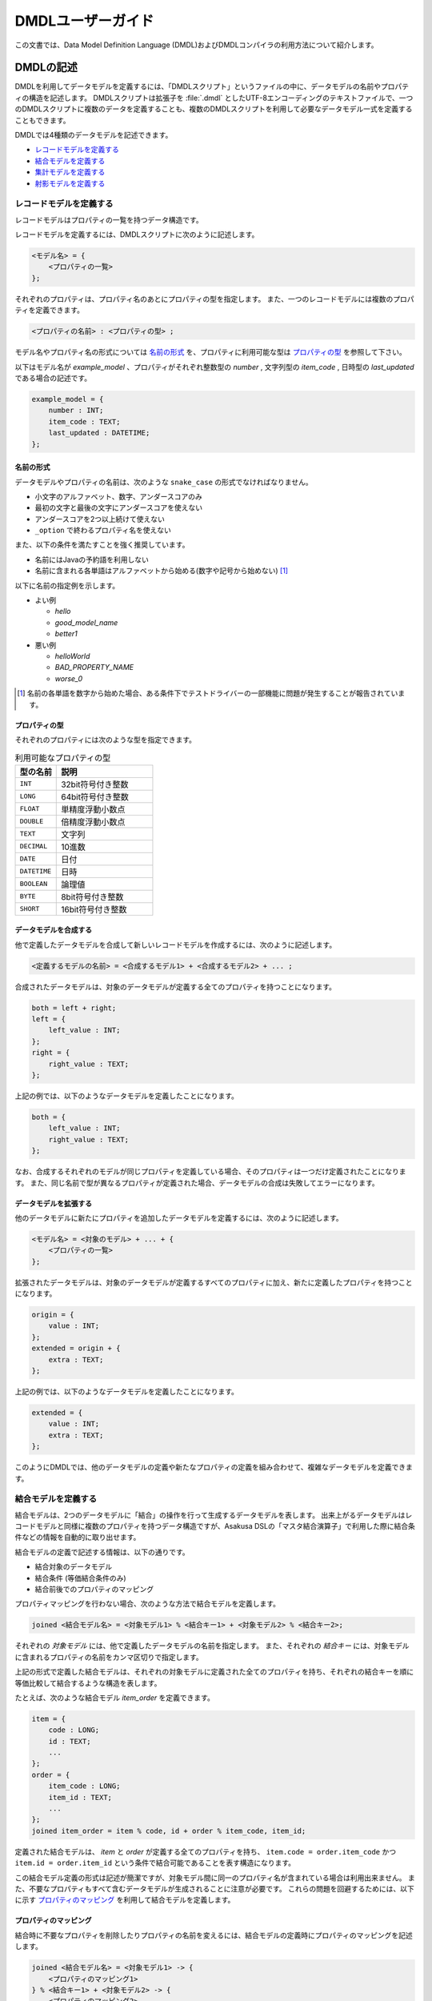 ==================
DMDLユーザーガイド
==================

この文書では、Data Model Definition Language (DMDL)およびDMDLコンパイラの利用方法について紹介します。

DMDLの記述
==========

DMDLを利用してデータモデルを定義するには、「DMDLスクリプト」というファイルの中に、データモデルの名前やプロパティの構造を記述します。
DMDLスクリプトは拡張子を :file:`.dmdl` としたUTF-8エンコーディングのテキストファイルで、一つのDMDLスクリプトに複数のデータを定義することも、複数のDMDLスクリプトを利用して必要なデータモデル一式を定義することもできます。

DMDLでは4種類のデータモデルを記述できます。

* `レコードモデルを定義する`_
* `結合モデルを定義する`_
* `集計モデルを定義する`_
* `射影モデルを定義する`_

レコードモデルを定義する
------------------------

レコードモデルはプロパティの一覧を持つデータ構造です。

レコードモデルを定義するには、DMDLスクリプトに次のように記述します。

..  code-block:: none

    <モデル名> = {
        <プロパティの一覧>
    };

それぞれのプロパティは、プロパティ名のあとにプロパティの型を指定します。
また、一つのレコードモデルには複数のプロパティを定義できます。

..  code-block:: none

    <プロパティの名前> : <プロパティの型> ;

モデル名やプロパティ名の形式については `名前の形式`_ を、プロパティに利用可能な型は `プロパティの型`_ を参照して下さい。

以下はモデル名が `example_model` 、プロパティがそれぞれ整数型の `number` , 文字列型の `item_code` , 日時型の `last_updated` である場合の記述です。

..  code-block:: dmdl

    example_model = {
        number : INT;
        item_code : TEXT;
        last_updated : DATETIME;
    };


名前の形式
~~~~~~~~~~

データモデルやプロパティの名前は、次のような ``snake_case`` の形式でなければなりません。

* 小文字のアルファベット、数字、アンダースコアのみ
* 最初の文字と最後の文字にアンダースコアを使えない
* アンダースコアを2つ以上続けて使えない
* ``_option`` で終わるプロパティ名を使えない

また、以下の条件を満たすことを強く推奨しています。

* 名前にはJavaの予約語を利用しない
* 名前に含まれる各単語はアルファベットから始める(数字や記号から始めない) [#]_

以下に名前の指定例を示します。

* よい例

  * `hello`
  * `good_model_name`
  * `better1`

* 悪い例

  * `helloWorld`
  * `BAD_PROPERTY_NAME`
  * `worse_0`

..  [#] 名前の各単語を数字から始めた場合、ある条件下でテストドライバーの一部機能に問題が発生することが報告されています。

プロパティの型
~~~~~~~~~~~~~~

それぞれのプロパティには次のような型を指定できます。

..  list-table:: 利用可能なプロパティの型
    :widths: 3 7
    :header-rows: 1

    * - 型の名前
      - 説明
    * - ``INT``
      - 32bit符号付き整数
    * - ``LONG``
      - 64bit符号付き整数
    * - ``FLOAT``
      - 単精度浮動小数点
    * - ``DOUBLE``
      - 倍精度浮動小数点
    * - ``TEXT``
      - 文字列
    * - ``DECIMAL``
      - 10進数
    * - ``DATE``
      - 日付
    * - ``DATETIME``
      - 日時
    * - ``BOOLEAN``
      - 論理値
    * - ``BYTE``
      - 8bit符号付き整数
    * - ``SHORT``
      - 16bit符号付き整数

データモデルを合成する
~~~~~~~~~~~~~~~~~~~~~~

他で定義したデータモデルを合成して新しいレコードモデルを作成するには、次のように記述します。

..  code-block:: none

    <定義するモデルの名前> = <合成するモデル1> + <合成するモデル2> + ... ;

合成されたデータモデルは、対象のデータモデルが定義する全てのプロパティを持つことになります。

..  code-block:: dmdl

    both = left + right;
    left = {
        left_value : INT;
    };
    right = {
        right_value : TEXT;
    };

上記の例では、以下のようなデータモデルを定義したことになります。

..  code-block:: dmdl

    both = {
        left_value : INT;
        right_value : TEXT;
    };

なお、合成するそれぞれのモデルが同じプロパティを定義している場合、そのプロパティは一つだけ定義されたことになります。
また、同じ名前で型が異なるプロパティが定義された場合、データモデルの合成は失敗してエラーになります。

データモデルを拡張する
~~~~~~~~~~~~~~~~~~~~~~

他のデータモデルに新たにプロパティを追加したデータモデルを定義するには、次のように記述します。

..  code-block:: none

    <モデル名> = <対象のモデル> + ... + {
        <プロパティの一覧>
    };

拡張されたデータモデルは、対象のデータモデルが定義するすべてのプロパティに加え、新たに定義したプロパティを持つことになります。

..  code-block:: dmdl

    origin = {
        value : INT;
    };
    extended = origin + {
        extra : TEXT;
    };

上記の例では、以下のようなデータモデルを定義したことになります。

..  code-block:: dmdl

    extended = {
        value : INT;
        extra : TEXT;
    };

このようにDMDLでは、他のデータモデルの定義や新たなプロパティの定義を組み合わせて、複雑なデータモデルを定義できます。


結合モデルを定義する
--------------------

結合モデルは、2つのデータモデルに「結合」の操作を行って生成するデータモデルを表します。
出来上がるデータモデルはレコードモデルと同様に複数のプロパティを持つデータ構造ですが、Asakusa DSLの「マスタ結合演算子」で利用した際に結合条件などの情報を自動的に取り出せます。

結合モデルの定義で記述する情報は、以下の通りです。

* 結合対象のデータモデル
* 結合条件 (等価結合条件のみ)
* 結合前後でのプロパティのマッピング

プロパティマッピングを行わない場合、次のような方法で結合モデルを定義します。

..  code-block:: dmdl

    joined <結合モデル名> = <対象モデル1> % <結合キー1> + <対象モデル2> % <結合キー2>;

それぞれの `対象モデル` には、他で定義したデータモデルの名前を指定します。
また、それぞれの `結合キー` には、対象モデルに含まれるプロパティの名前をカンマ区切りで指定します。

上記の形式で定義した結合モデルは、それぞれの対象モデルに定義された全てのプロパティを持ち、それぞれの結合キーを順に等価比較して結合するような構造を表します。

たとえば、次のような結合モデル `item_order` を定義できます。

..  code-block:: dmdl

    item = {
        code : LONG;
        id : TEXT;
        ...
    };
    order = {
        item_code : LONG;
        item_id : TEXT;
        ...
    };
    joined item_order = item % code, id + order % item_code, item_id;

定義された結合モデルは、 `item` と `order` が定義する全てのプロパティを持ち、 ``item.code = order.item_code`` かつ ``item.id = order.item_id`` という条件で結合可能であることを表す構造になります。

この結合モデル定義の形式は記述が簡潔ですが、対象モデル間に同一のプロパティ名が含まれている場合は利用出来ません。
また、不要なプロパティもすべて含むデータモデルが生成されることに注意が必要です。
これらの問題を回避するためには、以下に示す `プロパティのマッピング`_ を利用して結合モデルを定義します。

プロパティのマッピング
~~~~~~~~~~~~~~~~~~~~~~

結合時に不要なプロパティを削除したりプロパティの名前を変えるには、結合モデルの定義時にプロパティのマッピングを記述します。

..  code-block:: none

    joined <結合モデル名> = <対象モデル1> -> {
        <プロパティのマッピング1>
    } % <結合キー1> + <対象モデル2> -> {
        <プロパティのマッピング2>
    } % <結合キー2>;

プロパティのマッピングは、 ``<元のプロパティ名> -> <マッピング後のプロパティ名> ;`` の形式でいくつでも書けます。
また、マッピングを記述しなかったプロパティについては、結合後のデータモデルから除外されます。

..  attention::
    プロパティのマッピングを利用する場合、結合キーは **マッピング後の** プロパティ名を指定する必要があります。
    また、結合キーになるプロパティはマッピングで削除してはいけません。

以下はプロパティのマッピングを行いながら結合モデルを定義する例です。

..  code-block:: dmdl

    item = {
        code : LONG;
        price : DECIMAL;
    };
    order = {
        item_code : LONG;
        amount : INT;
        datetime : DATETIME;
    };
    joined item_order = item -> {
        code -> code;
        price -> price;
    } % code + order -> {
        item_code -> code;
        amount -> total;
    } % code;

上記の例で、 `item_order` にはそれぞれ `code` , `price` , `total` という3つのプロパティが定義されます。
それぞれのプロパティには、順に結合前の `item.code` ( = `order.item_code` ) , `item.price` , `order.amount` の値がマッピングされます。
なお、 `order.datetime` は結合時に捨てられます。

..  hint::
    結合キーに指定されたプロパティは、他の結合キーに指定されたプロパティと同じ名前にできます。
    結合キーは等価結合に使われるので、常に同じ値になるためです。

結合キーの制約
~~~~~~~~~~~~~~

結合モデルを定義する際に、それぞれの結合キーは次の制約をすべて満たす必要があります。

* 結合キーに指定したプロパティの個数が一致する
* 結合キーに指定したプロパティは、対応するものごとに同じ順序で並んでいる
* 結合キーに指定したプロパティは、対応するものごとに同じ型である


集計モデルを定義する
--------------------

集計モデルは、1つのデータモデルに「集計」の操作を行って生成するデータモデルを表します。
出来上がるデータモデルはレコードモデルと同様に複数のプロパティを持つデータ構造ですが、Asakusa DSLの「単純集計演算子」で利用した際にグループ化条件や集約関数などの情報を自動的に取り出せます。

集計モデルの定義で記述する情報は、以下の通りです。

* 集計対象のデータモデル
* グループ化条件
* 集計方法

次のような方法で集計モデルを定義します。

..  code-block:: none

    summarized <集計モデル名> = <対象モデル> => { <集計方法> } % <グループ化キー> ;

`対象モデル` には、他で定義したデータモデルの名前を指定します。
`グループ化キー` には集計対象のグループ化に利用するプロパティ名を指定します。

`集計方法` は、次のような形式でいくつでも指定できます。

..  code-block:: none

    <集約関数> <集計対象のプロパティ名> -> <集計結果のプロパティ名> ;

集計対象のプロパティは、グループ化キーで指定された値ごとにまとめられ、集約関数を適用した上で集計結果のプロパティに格納されます。
利用可能な集約関数は、 `集約関数の種類`_ を参照して下さい。

..  attention::
    グループ化キーは **集計結果の** プロパティ名を指定する必要があります。
    また、グループ化キーに指定するプロパティは、 ``any`` という集約関数のみを指定できます。

たとえば、次のような集計モデル `item_order` を定義できます。

..  code-block:: dmdl

    order = {
        item_code : LONG;
        price : DECIMAL;
        ...
    };
    summarized order_summary = order => {
        any item_code -> code;
        sum price -> total;
        count item_code -> count;
    } % code;

上記の例で、 `order_summary` にはそれぞれ `code` , `total` , `count` という3つのプロパティが定義されます。
集計は `order.item_code` ごとに行われ、それぞれのプロパティには、順に `order.item_code` の値 , `order.price` の合計 , 集計した個数がマッピングされます。

..  hint::
    レコードの個数を計測する ``count`` には、グループ化キーになるプロパティを指定すれば、グループの個数を正しく計測できます。

集約関数の種類
~~~~~~~~~~~~~~

次のような集約関数を利用できます。

..  list-table::
    :widths: 3 7
    :header-rows: 1

    * - 集約関数
      - 性質
    * - ``any``
      - グループ化した中のいずれか一つの値を利用する
    * - ``sum``
      - グループ化した中の値の合計を利用する
    * - ``max``
      - グループ化した中の最大値を利用する
    * - ``min``
      - グループ化した中の最小値を利用する
    * - ``count``
      - グループ化した中の個数を利用する

集約関数の型マッピング
^^^^^^^^^^^^^^^^^^^^^^

集約関数を利用した場合、その結果のプロパティ型は以下のように設定されます。 ``=`` は集計元と集計結果でプロパティの型が同じであることを示します。

..  list-table::
    :widths: 1 1 1 1 1 1
    :header-rows: 1

    * - 集計元の型
      - ``any``
      - ``sum``
      - ``max``
      - ``min``
      - ``count``
    * - ``BYTE``
      - ``=``
      - ``LONG``
      - ``=``
      - ``=``
      - ``LONG``
    * - ``SHORT``
      - ``=``
      - ``LONG``
      - ``=``
      - ``=``
      - ``LONG``
    * - ``INT``
      - ``=``
      - ``LONG``
      - ``=``
      - ``=``
      - ``LONG``
    * - ``LONG``
      - ``=``
      - ``LONG``
      - ``=``
      - ``=``
      - ``LONG``
    * - ``DECIMAL``
      - ``=``
      - ``DECIMAL``
      - ``=``
      - ``=``
      - ``LONG``
    * - ``FLOAT``
      - ``=``
      - ``DOUBLE``
      - ``=``
      - ``=``
      - ``LONG``
    * - ``DOUBLE``
      - ``=``
      - ``DOUBLE``
      - ``=``
      - ``=``
      - ``LONG``
    * - ``BOOLEAN``
      - ``=``
      - N/A
      - ``=``
      - ``=``
      - ``LONG``
    * - ``DATE``
      - ``=``
      - N/A
      - ``=``
      - ``=``
      - ``LONG``
    * - ``DATETIME``
      - ``=``
      - N/A
      - ``=``
      - ``=``
      - ``LONG``
    * - ``TEXT``
      - ``=``
      - N/A
      - ``=``
      - ``=``
      - ``LONG``

射影モデルを定義する
--------------------

射影モデルは、他のモデルの一部を投影するデータモデルです。
射影モデル自体は実体のデータを持たず、他のデータモデルから「射影」として切り出した際のデータ構造を表します。

射影モデルは、Asakusa DSLの :doc:`../dsl/generic-dataflow` 機能と組み合わせて利用します。
多相データフローは、Asakusa DSLで複数のデータモデルに対する共通の処理をまとめて定義するための記述方法です。
詳しくは :doc:`../dsl/generic-dataflow` を参照してください。

射影モデルを定義するには、 ``projective`` というキーワードに続けてレコードモデルと同じ方法でプロパティを定義します。

..  code-block:: none

    projective <モデル名> = {
        <プロパティの一覧>
    };

プロパティの定義方法は、レコードモデルの「 `データモデルを合成する`_ 」や「 `データモデルを拡張する`_ 」と同様に、他のデータモデルのプロパティ定義を利用することも可能です。

データモデルに射影を登録する
~~~~~~~~~~~~~~~~~~~~~~~~~~~~

レコードモデルから射影を取り出すには、対応する射影モデルをレコードモデルにあらかじめ登録しておく必要があります。

レコードモデルに射影モデルを登録するには、レコードモデルの定義時に登録したい射影モデルを合成します。

..  code-block:: none

    <レコードモデル名> = <射影モデル> + ... ;

射影モデルを合成してレコードモデルを定義した場合、通常のデータモデルを合成した際と同様に、全てのプロパティが定義するレコードモデルに取り込まれます。

..  code-block:: dmdl

    projective proj_model = {
        value : INT;
    };

上記のように記述した場合、 `proj_model` に対応するJavaのデータモデルクラスは生成されず、代わりに同様のプロパティを持つインターフェースが生成されます。
このインターフェースを実装( ``implements`` )するデータモデルクラスを生成するには、次のようにデータモデル定義の右辺にこの射影モデルを利用します。

..  code-block:: dmdl

    conc_model = proj_model + {
        other : INT;
    };

射影モデルをデータモデル定義の右辺に利用した場合、その射影モデルが定義するプロパティは、左辺のデータモデルにも自動的に追加されます。
さらに、左辺のデータモデルは右辺に利用したすべての射影モデルをインターフェースとして実装します。

また、射影モデルに別の射影モデルを登録することもできます。
他の射影を持つ射影モデルをデータモデルに登録した場合、データモデルには関係する全ての射影がとりこまれます。

たとえば、以下の例で `record` は、 `sub_proj` , `super_proj` がどちらも射影として登録されます。

..  code-block:: dmdl

    projective super_proj = { a : INT; };
    projective sub_proj = super_proj + { b : INT; };
    record = sub_proj;

..  _dmdl-property-references:

プロパティ参照を定義する
------------------------

レコードモデルおよび射影モデルには、複数のプロパティを単一のコレクションとして利用するための「プロパティ参照」を定義できます。

これらは固定長のリスト (``java.util.List``) またはマップ (``java.util.Map``) として利用でき、それぞれの要素はデータモデル内に存在するプロパティの参照を表します。
つまり、データモデル中のプロパティの値を変更するとリストやマップの値も変化し、リストやマップに対して変更を行うと、対応するプロパティの値が変化します。

このプロパティ参照を上手に利用すると、データモデル内に存在する「プロパティの繰り返し」を容易に処理できるようになります。


リスト型のプロパティ参照を定義する
~~~~~~~~~~~~~~~~~~~~~~~~~~~~~~~~~~

リスト型のプロパティ参照を定義するには、データモデル内に ``<参照名> = {<参照先のプロパティ名>, ...}`` の形式で記述します。

..  code-block:: none

    m = {
        a : INT;
        b : INT;
        c : INT;
        ref = {a, b, c};
    };

上記のように記述した場合、 `INT` 型のプロパティ ``a``, ``b``, ``c`` の他に、 ``ref`` という名前のリスト型プロパティ参照を定義します。
このとき、それぞれのプロパティは同じ型である必要があります。

この ``ref`` は要素にそれぞれ ``a``, ``b``, ``c`` の参照を持つ、固定長のリストです。
Javaにおける表現は `プロパティ参照の対応付け`_ を参照してください。


マップ型のプロパティ参照を定義する
~~~~~~~~~~~~~~~~~~~~~~~~~~~~~~~~~~

マップ型のプロパティ参照を定義するには、データモデル内に ``<参照名> = {<キー> : <参照先のプロパティ名>, ...}`` の形式で記述します。
ただし、それぞれのキーは文字列リテラルの形式でなければなりません。

..  code-block:: none

    m = {
        a : INT;
        b : INT;
        c : INT;
        ref = {
            "A" : a,
            "B" : b,
            "C" : c,
        };
    };

上記のように記述した場合、 `INT` 型のプロパティ ``a``, ``b``, ``c`` の他に、 ``ref`` という名前のマップ型プロパティ参照を定義します。
このとき、それぞれのプロパティは同じ型である必要があります。

この ``ref`` という要素にそれぞれ ``a``, ``b``, ``c`` の参照を持ち、それぞれ文字列 ``A``, ``B``, ``C`` のキーが対応づけられた固定長のマップです。
Javaにおける表現は `プロパティ参照の対応付け`_ を参照してください。


コメントの挿入
==============

DMDLスクリプトにコメントを挿入するには、以下のように記述します。

* ``--`` または ``//`` 以下に続く文字列は改行されるまでコメントとみなされます。
* ``/*`` と ``*/`` で囲まれたブロックはコメントとみなされます。これは複数行にわたり有効です。

以下コメントの使用例です。

..  code-block:: dmdl

    item = {
        code : LONG; -- XYZコード体系で表現される商品コード
        id : TEXT;
    //  name : TEXT;
    };

    /*
    order = {
        item_code : LONG;
        item_id : TEXT;
        name : TEXT;
    };
    */
..  **

上記では `item` の `code` プロパティの追加説明にコメントを使用しています。
また、 `name` はコメントアウトされているため無効になっています。
`order` はモデル定義の全体がコメントアウトされ無効になっています。

DMDLコンパイラの実行
====================

作成したDMDLスクリプトからAsakusa DSLで利用可能なデータモデルを生成するには、DMDLコンパイラを利用します。

データモデルクラスの生成
------------------------

DMDLスクリプトからJavaデータモデルクラスを生成する場合、Asakusa Frameworkの :file:`asakusa-dmdl-java-*.jar` の :asakusafw-javadoc:`com.asakusafw.dmdl.java.Main` クラスを次の引数で起動します。

..  program:: com.asakusafw.dmdl.java.Main

..  option:: -output

    出力先のディレクトリ

..  option:: -package

    生成するクラスのベースパッケージ名

..  option:: -source

    コンパイルするDMDLスクリプトやディレクトリ

..  option:: -sourceencoding

    DMDLスクリプトのエンコーディング (default: UTF-8)

..  option:: -targetencoding

    生成するJavaのエンコーディング (default: UTF-8)

..  option:: -plugin

    DMDLコンパイラのプラグインファイル (default: なし)

..  note::
    ``-plugin`` で指定するコンパイラプラグインについては、  `DMDLコンパイラプラグインの利用`_ も参照してください。

Javaクラスの対応付け
--------------------

DMDLコンパイラは、DMDLで定義されたデータモデルごとに、対応するJavaのクラスやインターフェースを生成します。

生成するクラスやインターフェースは、次のような名前になります。

``<ベースパッケージ名> . <名前空間> . model . <データモデル名>``

ベースパッケージ名
    DMDLコンパイラに指定したパッケージ名。

名前空間
    「 `データモデルの名前空間`_ 」で指定した名前。
    デフォルトは ``dmdl`` 。

データモデル名
    DMDLスクリプトで定義したデータモデル名を、CamelCaseの形式 [#]_ に変換したもの。

..  [#] 例: `hello_world` -> `HelloWorld`

プロパティの対応付け
--------------------

DMDLコンパイラが生成するJavaのクラスやインターフェースには、データモデルに定義したプロパティごとに次の名前の公開メソッドがそれぞれ作成されます。

* ``get <プロパティ名>``
* ``set <プロパティ名>``
* ``get <プロパティ名> Option``
* ``set <プロパティ名> Option``

また、 ``TEXT`` 型のプロパティに限り、追加で下記の公開メソッドが作成されます

* ``get <プロパティ名> AsString``
* ``set <プロパティ名> AsString``

それぞれのプロパティの型は、次のようなJavaのデータ型に対応します。

..  list-table:: DMDLとJavaのデータ型
    :widths: 3 5
    :header-rows: 1

    * - 型の名前
      - 対応する型 (Option)
    * - ``INT``
      - ``int (IntOption)``
    * - ``LONG``
      - ``long (LongOption)``
    * - ``FLOAT``
      - ``float (FloatOption)``
    * - ``DOUBLE``
      - ``double (DoubleOption)``
    * - ``TEXT``
      - ``Text (StringOption)`` [#]_
    * - ``DECIMAL``
      - ``BigDecimal (DecimalOption)``
    * - ``DATE``
      - ``Date (DateOption)`` [#]_
    * - ``DATETIME``
      - ``DateTime (DateTimeOption)`` [#]_
    * - ``BOOLEAN``
      - ``boolean (BooleanOption)``
    * - ``BYTE``
      - ``byte (ByteOption)``
    * - ``SHORT``
      - ``short (ShortOption)``

..  [#] ``org.apache.hadoop.io.Text`` , ``...AsString`` は ``java.lang.String``
..  [#] :asakusafw-javadoc:`com.asakusafw.runtime.value.Date`
..  [#] :asakusafw-javadoc:`com.asakusafw.runtime.value.DateTime`


プロパティ参照の対応付け
------------------------

DMDLコンパイラは、それぞれのプロパティ参照に対して、次の名前の公開メソッドを作成します。

* ``get<参照名>``

また、上記メソッドの返戻値型は、リスト型のプロパティであれば ``java.util.List<プロパティの型>``, マップ型のプロパティであれば ``java.util.Map<String, プロパティの型>`` となります。

なお、プロパティ参照を表すリストやマップは、以下の点においてJavaの標準と異なる点に注意が必要です。

* プロパティの追加・削除などは不可能
* ``List.set()`` や ``Map.put()`` などによって値を変更しようとした場合、引数に渡したオブジェクト **そのものを格納せず** 、オブジェクトのコピーを格納する
* リストの並び替え (``Collections.sort()``, ``List.sort()`` など) は利用できない

データモデルの属性
==================

データモデルに「属性」を定義しておくと、DMDLコンパイラが生成するプログラムを拡張できます。

データモデルの説明
------------------

データモデルのドキュメンテーションを変更するには、データモデルの定義の直前に ``"<データモデルの説明>"`` を付与します。

..  code-block:: dmdl

    "サンプルのデータモデル"
    example = { ... };

データモデルの説明は、レコードモデルだけでなく全てのモデルで指定できます。

データモデルの説明が指定されない場合、データモデルの名前で代用します。

プロパティの説明
----------------

プロパティのドキュメンテーションを変更するには、プロパティ定義やマッピングの直前に ``"<プロパティの説明>"`` を付与します。

..  code-block:: dmdl

    order = {
        "商品コード"
        item_code : LONG;
        "商品価格"
        price : DECIMAL;
    };
    summarized order_summary = order => {
        "グループ化した商品コード"
        any item_code -> code;
        "商品価格の合計"
        sum price -> total;
    } % code;

プロパティの説明が指定されない場合、プロパティの名前で代用します。

データモデルの名前空間
----------------------

生成するプログラムのパッケージ名を(一部)変更するには、データモデル定義の直前に ``@namespace(value = <パッケージ名>)`` を指定します。

このパッケージ名は、データモデルの名前と同様に ``snake_case`` の形式で記述します ( `名前の形式`_ を参照 )。
また、 ``.`` で区切って深い階層の名前も指定できます。

..  code-block:: dmdl

    "名前空間付きのモデル"
    @namespace(value = your.namespace)
    example = { ... };

..  attention::
    ``@namespace(value = "ex.a")`` ではなく ``@namespace(value = ex.a)`` のように直接指定します。

..  tip::
    データモデルの説明と名前空間を同時に指定する場合、データモデルの説明を先に書きます。

データモデルの名前空間が指定されない場合、 ``dmdl`` という名前空間を利用します。

自動射影
--------

利用可能なすべての射影をデータモデルに登録させるには、データモデル定義の直前に ``@auto_projection`` を指定します。

射影モデルが持つプロパティをすべて持つモデルに ``@auto_projection`` 属性を指定した場合、そのデータモデルには対象の射影が自動的に登録されます。

..  code-block:: dmdl

    projective foo = {
        value1 : INT;
        value2 : LONG;
    };
    @auto_projection
    bar = {
        value1 : INT;
        value2 : LONG;
        value3 : DOUBLE;
    };

上記のように記述した場合、 `bar` には自動的に `foo` が射影として登録されます。

通常の場合、データモデルに登録される射影は、レコードモデルや射影モデルのプロパティ定義に直接指定された射影モデルのみです。
現在のところ、結合モデルや集計モデルに射影を登録するには、この自動射影を利用する方法のみが提供されています。


プロパティ参照の詳細
====================

プロパティ参照の型を指定する
----------------------------

プロパティ参照の定義を行う際に、それらの型を明示的に指定することもできます（通常は、要素のプロパティから自動的に推論します）。

プロパティ参照の名前と ``=`` の間に、リスト型であれば ``{<参照先の型>}``, マップ型であれば ``{:<参照先の型>}`` の形式で指定します。

..  code-block:: none

    m = {
        a : INT;
        b : INT;
        c : INT;
        ref_list : {INT} = {a, b, c};
        ref_alist : {:INT} = { "A" : a, "B" : b, "C" : c, };
    };

なお、要素を持たないプロパティ参照を定義する場合、明示的な型の指定が必須になります。

..  code-block:: none

    m = {
        ref_list : {INT} = {};
        ref_alist : {:TEXT} = {:};
    };


プロパティ参照のスタブを定義する
--------------------------------

射影モデル内にプロパティ参照を定義する場合、明示的な参照先のプロパティを省略した「スタブ」を定義することが可能です。

..  code-block:: none

    projective something = {

        // INTの参照リスト
        ref_list : {INT};

        // TEXTの参照マップ
        ref_alist : {:TEXT};
    };

プロパティ参照のスタブを持つ射影を合成したモデルにおいては、スタブと同じ名前、同じ型の参照を明示的に定義する必要があります。


プロパティ参照の合成
--------------------

データモデルの合成元にプロパティ参照が含まれる場合、合成先にはそのプロパティ参照が引き継がれます。

..  code-block:: none

    p0 = {
        a : INT;
        ref = {a};
    };

    // ref = {a} が引き継がれる
    model = p0;


複数のデータモデルを合成する際に同一のプロパティ参照が複数含まれている場合、スタブでないプロパティ参照が2つ以上存在すると曖昧となりエラーになります（または、すべてがスタブの場合もエラーになります）。
この場合、合成先のモデルでプロパティ参照を定義し直す必要があります。


..  code-block:: none

    p0 = {
        a : INT;
        ref = {a};
    };

    p1 = {
        b : INT;
        ref = {b};
    };

    m = p0 + p1 + {
        ref = {a, b};
    };

または、特殊な記法として ``<参照名> = <データモデル名>.<参照名>;`` と記述することで、合成元の参照を明示的に指定できます。

..  code-block:: none

    p0 = {
        a : INT;
        ref = {a};
    };

    p1 = {
        a : INT;
        ref = {a};
    };

    m = p0 + p1 + {
        ref = p0.ref;
    };

いずれの場合においても、合成元のすべての参照と、合成左記の参照が同じ型（リスト/マップ、要素の型）でなければなりません。


DMDLコンパイラプラグインの利用
==============================

DMDLコンパイラはプラグインの仕組みを備えており、DMDLの解析やデータモデルプログラムの生成などをある程度制御できるようになっています。

プラグインを利用するには、DMDLコンパイラの起動オプション ``-plugin`` にプラグインのJARファイルを指定します。

組み込みプラグイン
------------------

DMDLコンパイラには、標準で様々なプラグインが組み込まれています。
以下は、主な組み込みプラグインの一覧です。

* `データモデルの名前空間`_ を指定する
* `自動射影`_ を行う
* ``Writable`` インターフェースを実装する
* ``TEXT`` 型のプロパティに ``...AsString`` のメソッドを提供する
* ``hashCode``, ``equals``, ``toString`` などの標準的なメソッドを実装

これらは、DMDLコンパイラの起動オプションを指定しなくても自動的に適用されます。

Direct I/Oとの連携
------------------

Direct I/Oと連携したバッチアプリケーションでは、Direct I/Oが提供する特別な `データモデルの属性`_ を利用可能です。

詳しくは :doc:`../directio/index` を参照してください。

WindGateとの連携
----------------

WindGateと連携したバッチアプリケーションでは、WindGateが提供する特別な `データモデルの属性`_ を利用可能です。

詳しくは :doc:`../windgate/index` を参照してください。

DMDLコンパイラプラグインの開発
------------------------------

詳しくは :doc:`developer-guide` を参照して下さい。

